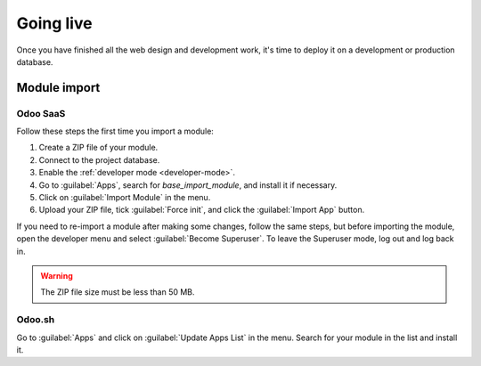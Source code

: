 ==========
Going live
==========

Once you have finished all the web design and development work, it's time to deploy it on a
development or production database.

Module import
=============

Odoo SaaS
---------

Follow these steps the first time you import a module:

#. Create a ZIP file of your module.
#. Connect to the project database.
#. Enable the :ref:`developer mode <developer-mode>`.
#. Go to :guilabel:`Apps`, search for `base_import_module`, and install it if necessary.
#. Click on :guilabel:`Import Module` in the menu.
#. Upload your ZIP file, tick :guilabel:`Force init`, and click the :guilabel:`Import App` button.

If you need to re-import a module after making some changes, follow the same steps, but before
importing the module, open the developer menu and select :guilabel:`Become Superuser`. To leave the
Superuser mode, log out and log back in.

.. warning::
   The ZIP file size must be less than 50 MB.

.. seealso::
   - `Odoo eLearning: Register a Free Domain Name <https://leansoft.vn/slides/slide/register-a-free-domain-name-1663>`_

Odoo.sh
-------

Go to :guilabel:`Apps` and click on :guilabel:`Update Apps List` in the menu. Search for your module
in the list and install it.

.. seealso::
   :doc:`Introduction to Odoo.sh <../../../administration/odoo_sh/overview/introduction>`
